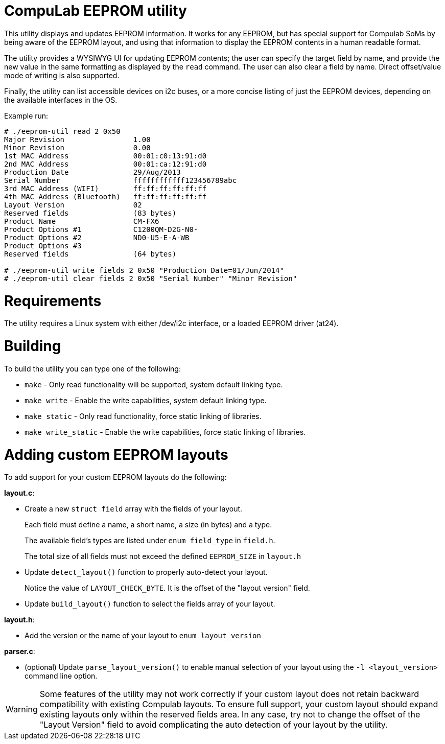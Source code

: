 = CompuLab EEPROM utility

This utility displays and updates EEPROM information. It works for any EEPROM,
but has special support for Compulab SoMs by being aware of the EEPROM
layout, and using that information to display the EEPROM contents in a human
readable format.

The utility provides a WYSIWYG UI for updating EEPROM contents; the user can
specify the target field by name, and provide the new value in the same
formatting as displayed by the `read` command. The user can also clear a field
by name. Direct offset/value mode of writing is also supported.

Finally, the utility can list accessible devices on i2c buses, or a more
concise listing of just the EEPROM devices, depending on the available
interfaces in the OS.

Example run:
----
# ./eeprom-util read 2 0x50
Major Revision                1.00
Minor Revision                0.00
1st MAC Address               00:01:c0:13:91:d0
2nd MAC Address               00:01:ca:12:91:d0
Production Date               29/Aug/2013
Serial Number                 ffffffffffff123456789abc
3rd MAC Address (WIFI)        ff:ff:ff:ff:ff:ff
4th MAC Address (Bluetooth)   ff:ff:ff:ff:ff:ff
Layout Version                02
Reserved fields               (83 bytes)
Product Name                  CM-FX6
Product Options #1            C1200QM-D2G-N0-
Product Options #2            ND0-U5-E-A-WB
Product Options #3
Reserved fields               (64 bytes)

# ./eeprom-util write fields 2 0x50 "Production Date=01/Jun/2014"
# ./eeprom-util clear fields 2 0x50 "Serial Number" "Minor Revision"
----

= Requirements

The utility requires a Linux system with either /dev/i2c interface, or a loaded
EEPROM driver (at24).

= Building

To build the utility you can type one of the following:

* `make` - Only read functionality will be supported, system default linking type.
* `make write` - Enable the write capabilities, system default linking type.
* `make static` - Only read functionality, force static linking of libraries.
* `make write_static` - Enable the write capabilities, force static linking of libraries.

= Adding custom EEPROM layouts

To add support for your custom EEPROM layouts do the following:

*layout.c*:

* Create a new `struct field` array with the fields of your layout.
+
Each field must define a name, a short name, a size (in bytes) and a type.
+
The available field's types are listed under `enum field_type` in `field.h`.
+
The total size of all fields must not exceed the defined `EEPROM_SIZE` in
`layout.h`
* Update `detect_layout()` function to properly auto-detect your layout.
+
Notice the value of `LAYOUT_CHECK_BYTE`. It is the offset of the "layout
version" field.
* Update `build_layout()` function to select the fields array of your layout.

*layout.h*:

* Add the version or the name of your layout to `enum layout_version`

*parser.c*:

* (optional) Update `parse_layout_version()` to enable manual selection of your
layout using the `-l <layout_version>` command line option.

WARNING: Some features of the utility may not work correctly if your custom layout
does not retain backward compatibility with existing Compulab layouts. To
ensure full support, your custom layout should expand existing layouts only
within the reserved fields area. In any case, try not to change the offset of
the "Layout Version" field to avoid complicating the auto detection of your
layout by the utility.
